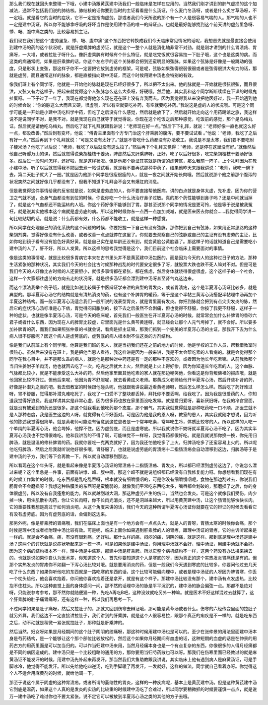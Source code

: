 那么我们现在就回头来整理一下哦，小建中汤跟黄芪建中汤我们一般临床是怎样在应用的。当然我们刚才讲到的肺气虚损的这个加减法，通常不包括我们说的肺结核。肺结核的话你要到当时的主证看看是什么汤证，什么麦门冬汤呀，或者是什么炙甘草汤呀，不一定哦。就是看它的当时的症状，它不一定是指向虚劳。那或者我们今天所说的那个有一个人是很容易气喘的人。那气喘的人也不一定是建中汤证，所以你不能够拿呼吸的好坏当作是使用建中汤的唯一的辩证点。也就是最好能够找到这个前天讲的虚劳里急呀、悸、衄、腹中痛之类的，比较容易抓主证。

我们现在我们把这个“虚劳里急、悸、衄、腹中痛”这个东西把它转换成我们今天临床常见情况的话呢，我想首先就是最直接会使用到建中汤的药的这个状况呢，就是肝虚乘脾的虚劳证，就是这个一整个人就是消化轴非常不对劲，就是刚才讲到的什么胃溃疡、胃痛呀，一大堆，或者拉肚子呀什么。像肝虚乘脾有时候有个什么特征，就是吃完饭就很容易拉一下肚子哦，这个也是这类的病。而这类的病通常呢，如果是肝乘脾的话，你这个左右手的这个关脉都会把到还蛮明显的弦脉。如果这个弦脉是好像是一般跳动的强度，只是形状上变弦，那这样子你不一定要把它放到虚劳的框架。可是呢，弦脉如果弦得很弱很弱或者是弦得很洪大有力的话，那就是虚劳。而且通常这样的脉象，都是直接指向建中汤证，而这个时候用建中汤也会特别的有效。

像我们班上有个同学呀，他就是一开始他的脉就是现在已经好很多了，所以把不太出来。他的脉就是一开始就是很弦很弦，而且很洪，又弦又有力这样子。把起来就觉得这个人弦脉怎么这么大条呀，好硬哦。然后他，其实我和这个同学断断续续在下课的时候鬼扯蛋呀。一下子过了一年了，我现在都觉得他怎么现在还在班上没有弃我而去。因为我觉得我从来没把他医好过，我一开始遇到他的时候会说：“你的脉这么大而且又硬，很虚哦，所以有空就要吃补药，有空就要吃补药。”我说这是虚的人的状况哦。可是这个同学可能是一开始是小建中汤吃科学中药，但吃了之后没有什么感觉，然后就是放下了，然后就开始走向这个用药踢馆之旅，我这样说不是说同学不对，是我不对。就是我现在自己就等于就觉得说，你现在这个吃饭之后那种感觉，吃饭前的感觉，那个是乌梅丸证。然后就是请他吃乌梅丸。然后吃了就下礼拜就跟我讲说：“老师现在好一点。”然后下下礼拜，就说：“老师好像一直也就这么好一点，都没改善。”然后到有变坏，他说：“傅青主里面有个方专门治这个肝乘脾的腹泻，要不要试试看 。”他说：“老师，我吃了之后有好一点。”然后再到下个礼拜就说：“可是又没有太好了。”就是不管吃什么药都没有办法收工。我说是不是太寒，我们要不要吃附子梗米汤？他吃了以后说：“老师，我吃了以后就没有这么拉了。”然后再下个礼拜又觉得：“老师，还是停在这里没有好。”就像然后他自己听郝万山的课，然后就觉得说柴胡桂枝干姜汤，脾虚然后又肝乘脾呀，正好，吃了以后好很多，吃完柴胡桂枝干姜汤好很多。然后过一段时间怎样，还好啦，就是这样状况。但是他那个脉证其实就是所谓的虚劳底，那么我前一阵子，上个礼拜因为在教小建中汤，听了以后就觉得我不妨回去煮一帖试试看，就是我不要再试那种中药了。结果他昨天来跟我讲说：“老师，我吃一碗下去，第二天肚子就大了一圈。”就是因为他那个同学是很瘦很瘦的人，就是一夜之间就开始长肉哦。然后就说那个他之前那个腹泻的状况突然之间就好像几乎都没有了，但我不知道下礼拜会不会又有爆肛的消息。

但是我觉得这件事情给我的反省就是说，如果是虚劳底的人，你不要直接帮他医病。讲的白点就是身体太虚，先补虚，因为你的营卫之气就不通，全身气血都没有到位的时候，你说你吃一个什么汤治疗鼻子过敏。真的那个药性能够到鼻子吗？还是中间就当掉了，就是这个气血都还不能运转的人哦。你这个药好像不能够到了胃。那甚至说那个同学的情况是更可怜，他是等于说是被我冤枉，就是说其实他根本这个病就是虚劳底的病。所以这种时候你东一点西一点加加减减，就是医来医去你就会……我觉得同学讲一句比较贴切的话，就是说：什么药都有效，什么药都不能收工，就是这样一种感觉。

所以同学在处理自己的消化系统的这个问题的时候，你要把握一下自己有没有弦脉。那你把到自己有弦脉，如果用正常思路的这种柴胡剂类，觉得好像没有什么改善，或者改善一点点就停在这里了。你就要去观察自己的弦脉或自己的主证有没有虚劳的主证，比如你站到镜子看有没有脸色好黄好黄，就是自己实在是年龄还没有到，就变黄脸公黄脸婆了。那这样子的话就知道自己是需要吃小建中汤的人了，肝不好，所以人发黄。所以这样的思考我觉得是这个，我们目前这个社会临床上需要面对的事情。

像是这类的事情呢，就是比较很多胃病它本来在古书里头并不是黄芪建中汤包医的，而是因为今天的人的这种过日子的方法，那种生活紧张的那种状况，其实我们今天的社会比古时候那种战乱的时代要安定很多了呀，就股票大跌也跌不死人嘛对不对。但是可是我们今天的人好像比古时候的人还要胆小，就很多事情都在紧张，都在焦虑，然后身体就烧得很虚很虚，这个这样子的一个社会，这样一个大家都往虚劳的方向去走的状况呀，就是很多汤证都会漂到建中汤呀甚至肾气丸这边来。

而这个漂法我举个例子哦，就是比如说比较属于中医辩证学来讲的典型的胃发炎，或者胃溃疡，这个是半夏泻心汤证比较多，就是典型的。那半夏泻心汤它的结构就是有清热消炎的药，也有这个补脾胃的暖药，等于是这个半帖三黄泻心汤搭配半帖理中汤再加个半夏这种结构。而一般半夏泻心汤适合我们一般所说的浅表型胃炎，就是胃里面有发炎。你把到脉就会把到有点尖尖发炎的脉，然后它的症状泻心汤标准是心下痞，胃觉得闷闷胀胀的，按下去之后虽然不会剧痛，但也觉得不舒服，你按了我更不舒服，这样子一种的症状。也就是像半夏泻心汤，可是今天的临床呢，首先我们一般医生在开半夏泻心汤的时候，就常常会加什么补脾胃的香砂六君子或者什么东西，因为现在人的脾胃比较虚，它里面光是什么黄芩黄连呀，就已经会让那个人元气垮掉了，就不会好。所以要多加补脾胃的药，而我们如果照张仲景的书就会说，看病是抓主证嘛，那我们抓到一个完美的半夏泻心汤的主证，那我开下去为什么病人很不舒服呢？因这个病人是虚劳底的，虚劳底的病人根本耐不住这类的方剂结构。

像是我们从前班上有个同学哦，他算是我们班的恩人，就是当初我们还在之前的地方的时候，他是学校的工作人员，帮我借教室时很热心。虽然后来没有在班上，我是把他当恩人看待，我这样讲是因为一般来讲，我是不太会帮吃素的人看病的。就是会觉得那个同学在我心目中，并不是那么乖的病人，就是他是那种对中药还是有一定的那种不喜欢的，或者因为他长年吃素嘛。从前我教那个当归生姜附子羊肉汤，他也就回去吃了一次。吃完之后就大上火，然后就是上火上得好惨，因为你知道长年吃素的人，这个血脉、气脉都比较小，就是不能承受这么大补的药。然后他家里面其他吃素的家人就在那边嘲笑他，你看这是你背叛佛祖的报应哦，就是他回家比较不好过。但他后来呢，他因为胃不舒服呢，就去看黄成义老师。那黄成义老师给他开半夏泻心汤，然后开些补肾的药，好像是补潜丸之类的吧。我去借教室的时候跟他碰头呢，他就跟我讲说最近看黄老师呀，然后怎么样怎么样。然后吃了药好难过呀，胃不舒服，觉得那补潜丸难吃死了，我吃了一口受不了整块都丢掉，拜托你不要丢啊，给我吃了。因为我是很爱药的人，你知道我觉得好浪费。我这样讲其实是非常心虚，因为很多药也放在家里面没吃发霉。就是爱归爱呀，喜新厌旧呀，在我的冷宫里面，就是没有被爱到的药还是很多。那这个就我看到他吃药那个态度，那个霸气，其实我就觉得就是那种吃药吃一口不顺，那医生就不是人那种态度，我是医生这边的人呀，就觉得有点不好面对。可是因为他是我的恩人呀，教室的恩人，其实我就刚才想说，因为听他的陈述我觉得很简单。就是黄老师可能没有留意到这位患者是一个常年吃素，常年吃生冷，体质比较寒的人。所以这样的人吃一个单纯的半夏泻心汤，他会垮掉，他撑不住。因为虚劳底，而且是虚寒底。所以我就说你不妨呀就半夏泻心汤不吃了，因为其实半夏泻心汤我也不觉得很难吃。他和我讲苦的不得了啊，可能味觉不一样呀，我觉得药都很好吃。就是我就说那你换一换，你先用归脾汤，就是温温的修补脾胃的药。我就你要吃一克两克就好了，因为我还怕他吃多了上火，归脾汤吃多了还蛮容易上火的。所以呢他吃归脾汤，然后之后我就听说他好很多哦，胃舒服了。也就是说虚劳底的胃溃疡十二指肠溃疡会自动漂移到这边，归脾汤等于是建中汤的子方，我们等下会再教一下。所以就自动漂移到那边。

所以看现在这个年头呀，就是看起来像是半夏泻心汤证的胃溃疡十二指肠溃疡、胃发炎，所以都已经漂到虚劳这边了，你说怎么漂过来呢？这个里急是一件事，前面有讲悸、衄、腹中痛，那这个衄不就是说组织都已经没有自我修复能力呀。你想想看我们现在有的时候工作繁忙的时候，吃东西都是乱吃乱吞呀，根本就没有细嚼慢咽的，可是你没有细嚼慢咽呢，食物在那边刮过去，你说我们肠胃会不会磨损呀？我想这种粘膜类的东西呀是蛮脆弱的，就像我们平常吃东西吃太多，嘴唇都会划破的，那磨损了之后，你的身体很虚劳，所以没有自我痊愈的能力。所以就越刮越大洞，那这种虚劳产生的伤口，当然也会发炎。可是这个就像我们受伤，肉少掉一块，用生肌散补肉药，你让它长肉呀，你不长肉光消炎，还不是洞越来越大，所以用黄芪建中汤，让这个肠胃能够快快长肉。它的重要性我想是高过于如何消炎吧，从这个角度来讲的话，我们今天的这种所谓半夏泻心汤证你就要在它的辩证的时候去看看它有没有虚劳底。因为有虚劳底的话，会偏到这边来。

那另外呢，像是肝乘脾的胃痛哦，我们在临床上面也是有一个地方会有一点点头大，就是人的胃呀，胃肠太寒的时候你会痛，那个时候是理中汤或者桂附理中汤比较有效。可是呢，临床上面你如果遇到肝乘脾的人的胃疼，跟理中汤证的胃疼，它的主诉听起来是一样的。就是会不会痛，痛，有没有很刺痛，还好啦。那什么样的痛，闷闷的痛，阴阴的痛，就是这样。那到底是理中汤还是建中汤？这两个的讨厌就是说症状听起来是一模一样。可是如果他是建中汤证，你用理中汤就不会好，理中汤证，用建中汤就不会好。因为这个病的结构根本不一样，理中汤是中焦寒，那建中汤是肝乘脾。所以它整个病机结构不一样，这两个药没有办法换来换去的。也就是说如果你自认为医术差，你知道这个人，首先你要知道这个人是寒底的呀，因为真正的这个实热发炎胃痛还是有的。但那个实热发炎的胃疼你不如翻一下泻心汤比较对哦。就是要用消炎的药，但是一般我们今天遇到寒底的比较多，你要问他过去几天吃了什么东西？如果你听他吃的东西就是一路吃寒的东西的话，这个比较可能偏向理中，或者是理中汤证的人呀因为脾胃寒，你丢一个枕头给他，他会喜欢抱着，你问他你喜欢抱着还是拿开，就是有这个样子。那建中汤比较没有那个，建中汤有点发虚热，比较抱不住枕头。所以这种直觉上面的身体感问一问，那不然的话理中汤的脉是平平沉沉的，建中汤的脉会偏弦一点。那都不是绝对呀，只能说参考参考，那不然你就随便猫一种，先吃A再吃B吧，这种没效就吃另外一种嘛。就是医术不好这样混过去就算了，这个肝乘脾的肚子痛胃痛呀，还有这样一种，所以我们再思考一下。

不过同学如果是肚子痛呀，然后又拉肚子的，那就又回到伤寒去辩证哦，那可能是黄芩汤或者什么。伤寒的六经传变里面的拉肚子就另外算，我们这边不一定直接讲拉肚子，我们讲到的肝乘脾，就是这个人很容易拉，跟那个真正的痢疾是不一样的，就是吃东西之后，动不动就是稍微一紧张就拉肚子，那种就是肝乘脾的。

然后当然，妇女呀如果是月经期间的这个肚子阴阴的绞痛呀，那这种时候用建中汤也是可以的。至少在张仲景的用法里面建中汤本身是芍药结构，是一个能够让这个那个部位比较放松的，然后这个如果你月经期间有血虚的话，这种短期的血虚的话是在仲景的用药古方的用药里面是可以加当归的。可以作当归建中汤来用，当然月经痛本身也是一个有点复杂的东西，你像很多的人得月经痛都是不同的病因造成的。建中汤只是一个比较粗略的通用的方，那你要用当归芍药散也可以呀。那我们在伤寒里面已经教过的就是麻黄汤证不能发汗的时候，用建中汤先补起来再发汗。那当然我们大鱼助教跟我讲说，其实临床上他有遇到病人是麻黄汤证，可是手脚冰冷，他觉得不能发汗。所以先给他吃四逆汤，吃到手脚暖了再发汗，一发就好，这样的做法，同学就自己看着办呀。你觉得这个人不适合用麻黄剂的时候，就给他调一下。

那至于说这个属于阴虚的这种胃溃疡，或者所谓的萎缩性的胃炎，这样的一种疾病呢，基本上是黄芪建中汤。但是这种黄芪建中汤它到底是温药，如果这个人真的是发炎的实热的比较重的时候建中汤吃了会难过，所以同学要稍微抓的时候要谨慎一点点，就是说万一建中汤吃了难过你也不要太紧张。说不定它可以被放到半夏泻心汤之类的其他的方子去哦。
